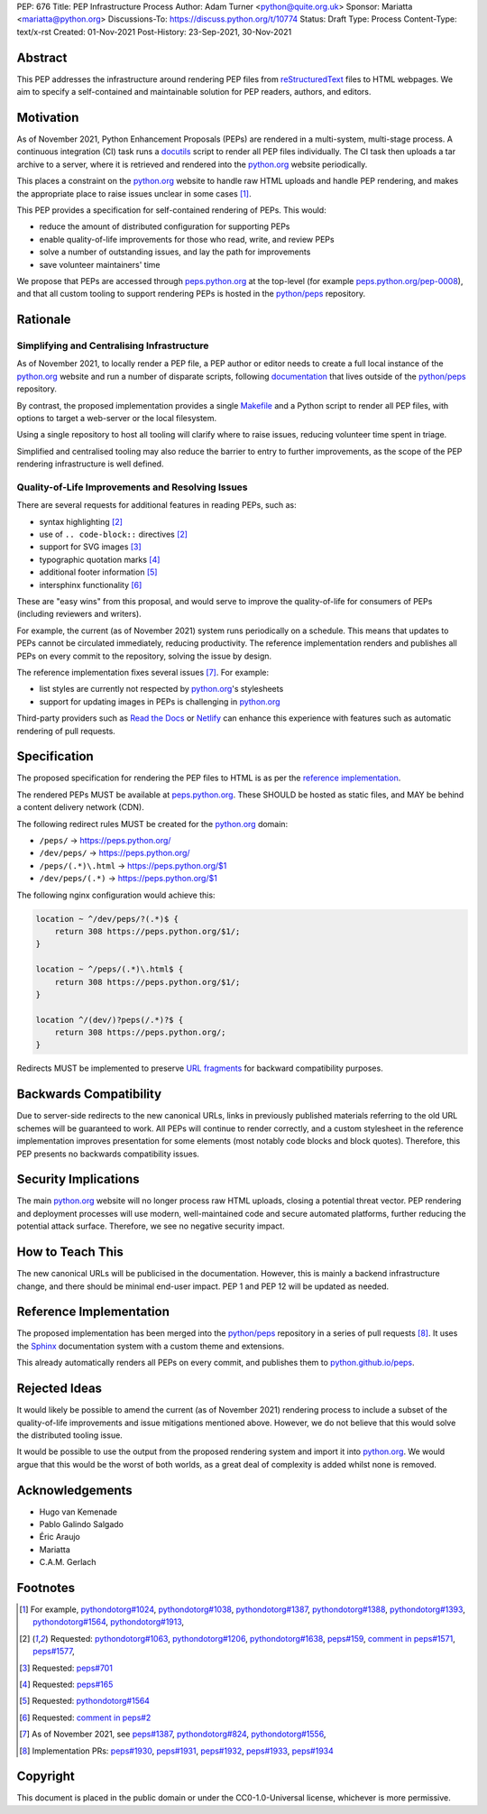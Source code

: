 PEP: 676
Title: PEP Infrastructure Process
Author: Adam Turner <python@quite.org.uk>
Sponsor: Mariatta <mariatta@python.org>
Discussions-To: https://discuss.python.org/t/10774
Status: Draft
Type: Process
Content-Type: text/x-rst
Created: 01-Nov-2021
Post-History: 23-Sep-2021, 30-Nov-2021


Abstract
========

This PEP addresses the infrastructure around rendering PEP files from
`reStructuredText`_ files to HTML webpages. We aim to specify a self-contained
and maintainable solution for PEP readers, authors, and editors.


Motivation
==========

As of November 2021, Python Enhancement Proposals (PEPs) are rendered in a
multi-system, multi-stage process. A continuous integration (CI) task runs a
`docutils`_ script to render all PEP files individually. The CI task then
uploads a tar archive to a server, where it is retrieved and rendered into the
`python.org`_ website periodically.

This places a constraint on the `python.org`_ website to handle raw HTML
uploads and handle PEP rendering, and makes the appropriate place to raise
issues unclear in some cases [1]_.

This PEP provides a specification for self-contained rendering of PEPs. This
would:

* reduce the amount of distributed configuration for supporting PEPs
* enable quality-of-life improvements for those who read, write, and review
  PEPs
* solve a number of outstanding issues, and lay the path for improvements
* save volunteer maintainers' time

We propose that PEPs are accessed through `peps.python.org`_ at the top-level
(for example `peps.python.org/pep-0008`_), and that all custom tooling to
support rendering PEPs is hosted in the `python/peps`_ repository.


Rationale
=========

Simplifying and Centralising Infrastructure
-------------------------------------------

As of November 2021, to locally render a PEP file, a PEP author or editor needs
to create a full local instance of the `python.org`_ website and run a number
of disparate scripts, following `documentation`_ that lives outside of the
`python/peps`_ repository.

By contrast, the proposed implementation provides a single `Makefile`_ and a
Python script to render all PEP files, with options to target a web-server or
the local filesystem.

Using a single repository to host all tooling will clarify where to raise
issues, reducing volunteer time spent in triage.

Simplified and centralised tooling may also reduce the barrier to entry to
further improvements, as the scope of the PEP rendering infrastructure is well
defined.


Quality-of-Life Improvements and Resolving Issues
-------------------------------------------------

There are several requests for additional features in reading PEPs, such as:

* syntax highlighting [2]_
* use of ``.. code-block::`` directives [2]_
* support for SVG images [3]_
* typographic quotation marks [4]_
* additional footer information [5]_
* intersphinx functionality [6]_

These are "easy wins" from this proposal, and would serve to improve the
quality-of-life for consumers of PEPs (including reviewers and writers).

For example, the current (as of November 2021) system runs periodically on a
schedule. This means that updates to PEPs cannot be circulated immediately,
reducing productivity. The reference implementation renders and publishes all
PEPs on every commit to the repository, solving the issue by design.

The reference implementation fixes several issues [7]_. For example:

* list styles are currently not respected by `python.org`_'s stylesheets
* support for updating images in PEPs is challenging in `python.org`_

Third-party providers such as `Read the Docs`_ or `Netlify`_ can enhance this
experience with features such as automatic rendering of pull requests.


Specification
=============

The proposed specification for rendering the PEP files to HTML is as per the
`reference implementation`_.

The rendered PEPs MUST be available at `peps.python.org`_. These SHOULD be
hosted as static files, and MAY be behind a content delivery network (CDN).

The following redirect rules MUST be created for the `python.org`_ domain:

* ``/peps/``            -> https://peps.python.org/
* ``/dev/peps/``        -> https://peps.python.org/
* ``/peps/(.*)\.html``  -> https://peps.python.org/$1
* ``/dev/peps/(.*)``    -> https://peps.python.org/$1

The following nginx configuration would achieve this:

.. code-block:: nginx

    location ~ ^/dev/peps/?(.*)$ {
        return 308 https://peps.python.org/$1/;
    }

    location ~ ^/peps/(.*)\.html$ {
        return 308 https://peps.python.org/$1/;
    }

    location ^/(dev/)?peps(/.*)?$ {
        return 308 https://peps.python.org/;
    }

Redirects MUST be implemented to preserve `URL fragments`_ for backward
compatibility purposes.

Backwards Compatibility
=======================

Due to server-side redirects to the new canonical URLs, links in previously
published materials referring to the old URL schemes will be guaranteed to work.
All PEPs will continue to render correctly, and a custom stylesheet in the
reference implementation improves presentation for some elements (most notably
code blocks and block quotes). Therefore, this PEP presents no backwards
compatibility issues.


Security Implications
=====================

The main `python.org`_ website will no longer process raw HTML uploads,
closing a potential threat vector. PEP rendering and deployment processes will
use modern, well-maintained code and secure automated platforms, further
reducing the potential attack surface. Therefore, we see no negative security
impact.


How to Teach This
=================

The new canonical URLs will be publicised in the documentation. However, this
is mainly a backend infrastructure change, and there should be minimal
end-user impact. PEP 1 and PEP 12 will be updated as needed.


Reference Implementation
========================

The proposed implementation has been merged into the `python/peps`_ repository
in a series of pull requests [8]_. It uses the `Sphinx`_ documentation system
with a custom theme and extensions.

This already automatically renders all PEPs on every commit, and publishes them
to `python.github.io/peps`_.


Rejected Ideas
==============

It would likely be possible to amend the current (as of November 2021)
rendering process to include a subset of the quality-of-life improvements and
issue mitigations mentioned above. However, we do not believe that this would
solve the distributed tooling issue.

It would be possible to use the output from the proposed rendering system and
import it into `python.org`_. We would argue that this would be the worst of
both worlds, as a great deal of complexity is added whilst none is removed.


Acknowledgements
================

- Hugo van Kemenade
- Pablo Galindo Salgado
- Éric Araujo
- Mariatta
- C.A.M. Gerlach


Footnotes
=========

.. _documentation: https://pythondotorg.readthedocs.io/pep_generation.html
.. _docutils: https://docutils.sourceforge.io
.. _Makefile: https://www.gnu.org/software/make/manual/make.html#Introduction
.. _Netlify: https://www.netlify.com/
.. _peps.python.org: https://peps.python.org/
.. _peps.python.org/pep-0008: https://peps.python.org/pep-0008/
.. _python.github.io/peps: https://python.github.io/peps
.. _python.org: https://www.python.org
.. _python/peps: https://github.com/python/peps
.. _Read the Docs: https://readthedocs.org
.. _reStructuredText: https://docutils.sourceforge.io/rst.html
.. _Sphinx: https://www.sphinx-doc.org/en/master/
.. _URL fragments: https://url.spec.whatwg.org/#concept-url-fragment

.. [1] For example,
       `pythondotorg#1024 <https://github.com/python/pythondotorg/issues/1204>`__,
       `pythondotorg#1038 <https://github.com/python/pythondotorg/issues/1038>`__,
       `pythondotorg#1387 <https://github.com/python/pythondotorg/issues/1387>`__,
       `pythondotorg#1388 <https://github.com/python/pythondotorg/issues/1388>`__,
       `pythondotorg#1393 <https://github.com/python/pythondotorg/issues/1393>`__,
       `pythondotorg#1564 <https://github.com/python/pythondotorg/issues/1564>`__,
       `pythondotorg#1913 <https://github.com/python/pythondotorg/issues/1913>`__,
.. [2] Requested: `pythondotorg#1063 <https://github.com/python/pythondotorg/pull/1063>`__,
       `pythondotorg#1206 <https://github.com/python/pythondotorg/issues/1206>`__,
       `pythondotorg#1638 <https://github.com/python/pythondotorg/pull/1638>`__,
       `peps#159 <https://github.com/python/peps/issues/159>`__,
       `comment in peps#1571 <https://github.com/python/peps/pull/1571#discussion_r478701944>`__,
       `peps#1577 <https://github.com/python/peps/pull/1577>`__,
.. [3] Requested: `peps#701 <https://github.com/python/peps/issues/701>`__
.. [4] Requested: `peps#165 <https://github.com/python/peps/issues/165>`__
.. [5] Requested: `pythondotorg#1564 <https://github.com/python/pythondotorg/issues/1564>`__
.. [6] Requested: `comment in peps#2 <https://github.com/python/peps/issues/2#issuecomment-339195595>`__
.. [7] As of November 2021, see
       `peps#1387 <https://github.com/python/peps/issues/1387>`__,
       `pythondotorg#824 <https://github.com/python/pythondotorg/issues/824>`__,
       `pythondotorg#1556 <https://github.com/python/pythondotorg/pull/1556>`__,
.. [8] Implementation PRs:
       `peps#1930 <https://github.com/python/peps/pull/1930>`__,
       `peps#1931 <https://github.com/python/peps/pull/1931>`__,
       `peps#1932 <https://github.com/python/peps/pull/1932>`__,
       `peps#1933 <https://github.com/python/peps/pull/1933>`__,
       `peps#1934 <https://github.com/python/peps/pull/1934>`__


Copyright
=========

This document is placed in the public domain or under the
CC0-1.0-Universal license, whichever is more permissive.


..
 Local Variables:
 mode: indented-text
 indent-tabs-mode: nil
 sentence-end-double-space: t
 fill-column: 70
 coding: utf-8
 End:
